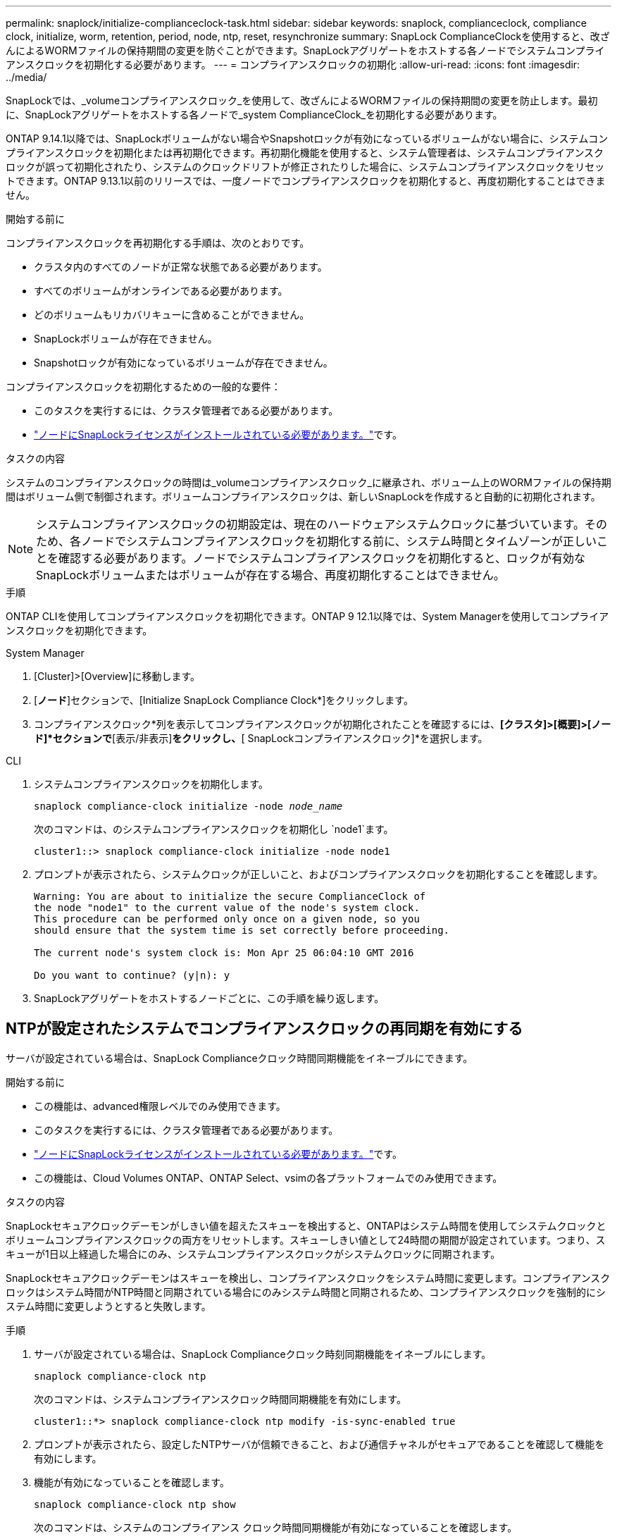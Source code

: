 ---
permalink: snaplock/initialize-complianceclock-task.html 
sidebar: sidebar 
keywords: snaplock, complianceclock, compliance clock, initialize, worm, retention, period, node, ntp, reset, resynchronize 
summary: SnapLock ComplianceClockを使用すると、改ざんによるWORMファイルの保持期間の変更を防ぐことができます。SnapLockアグリゲートをホストする各ノードでシステムコンプライアンスクロックを初期化する必要があります。 
---
= コンプライアンスクロックの初期化
:allow-uri-read: 
:icons: font
:imagesdir: ../media/


[role="lead"]
SnapLockでは、_volumeコンプライアンスクロック_を使用して、改ざんによるWORMファイルの保持期間の変更を防止します。最初に、SnapLockアグリゲートをホストする各ノードで_system ComplianceClock_を初期化する必要があります。

ONTAP 9.14.1以降では、SnapLockボリュームがない場合やSnapshotロックが有効になっているボリュームがない場合に、システムコンプライアンスクロックを初期化または再初期化できます。再初期化機能を使用すると、システム管理者は、システムコンプライアンスクロックが誤って初期化されたり、システムのクロックドリフトが修正されたりした場合に、システムコンプライアンスクロックをリセットできます。ONTAP 9.13.1以前のリリースでは、一度ノードでコンプライアンスクロックを初期化すると、再度初期化することはできません。

.開始する前に
コンプライアンスクロックを再初期化する手順は、次のとおりです。

* クラスタ内のすべてのノードが正常な状態である必要があります。
* すべてのボリュームがオンラインである必要があります。
* どのボリュームもリカバリキューに含めることができません。
* SnapLockボリュームが存在できません。
* Snapshotロックが有効になっているボリュームが存在できません。


コンプライアンスクロックを初期化するための一般的な要件：

* このタスクを実行するには、クラスタ管理者である必要があります。
* link:../system-admin/install-license-task.html["ノードにSnapLockライセンスがインストールされている必要があります。"]です。


.タスクの内容
システムのコンプライアンスクロックの時間は_volumeコンプライアンスクロック_に継承され、ボリューム上のWORMファイルの保持期間はボリューム側で制御されます。ボリュームコンプライアンスクロックは、新しいSnapLockを作成すると自動的に初期化されます。

[NOTE]
====
システムコンプライアンスクロックの初期設定は、現在のハードウェアシステムクロックに基づいています。そのため、各ノードでシステムコンプライアンスクロックを初期化する前に、システム時間とタイムゾーンが正しいことを確認する必要があります。ノードでシステムコンプライアンスクロックを初期化すると、ロックが有効なSnapLockボリュームまたはボリュームが存在する場合、再度初期化することはできません。

====
.手順
ONTAP CLIを使用してコンプライアンスクロックを初期化できます。ONTAP 9 12.1以降では、System Managerを使用してコンプライアンスクロックを初期化できます。

[role="tabbed-block"]
====
.System Manager
--
. [Cluster]>[Overview]に移動します。
. [*ノード*]セクションで、[Initialize SnapLock Compliance Clock*]をクリックします。
. コンプライアンスクロック*列を表示してコンプライアンスクロックが初期化されたことを確認するには、*[クラスタ]>[概要]>[ノード]*セクションで*[表示/非表示]*をクリックし、*[ SnapLockコンプライアンスクロック]*を選択します。


--
--
.CLI
. システムコンプライアンスクロックを初期化します。
+
`snaplock compliance-clock initialize -node _node_name_`

+
次のコマンドは、のシステムコンプライアンスクロックを初期化し `node1`ます。

+
[listing]
----
cluster1::> snaplock compliance-clock initialize -node node1
----
. プロンプトが表示されたら、システムクロックが正しいこと、およびコンプライアンスクロックを初期化することを確認します。
+
[listing]
----
Warning: You are about to initialize the secure ComplianceClock of
the node "node1" to the current value of the node's system clock.
This procedure can be performed only once on a given node, so you
should ensure that the system time is set correctly before proceeding.

The current node's system clock is: Mon Apr 25 06:04:10 GMT 2016

Do you want to continue? (y|n): y
----
. SnapLockアグリゲートをホストするノードごとに、この手順を繰り返します。


--
====


== NTPが設定されたシステムでコンプライアンスクロックの再同期を有効にする

サーバが設定されている場合は、SnapLock Complianceクロック時間同期機能をイネーブルにできます。

.開始する前に
* この機能は、advanced権限レベルでのみ使用できます。
* このタスクを実行するには、クラスタ管理者である必要があります。
* link:../system-admin/install-license-task.html["ノードにSnapLockライセンスがインストールされている必要があります。"]です。
* この機能は、Cloud Volumes ONTAP、ONTAP Select、vsimの各プラットフォームでのみ使用できます。


.タスクの内容
SnapLockセキュアクロックデーモンがしきい値を超えたスキューを検出すると、ONTAPはシステム時間を使用してシステムクロックとボリュームコンプライアンスクロックの両方をリセットします。スキューしきい値として24時間の期間が設定されています。つまり、スキューが1日以上経過した場合にのみ、システムコンプライアンスクロックがシステムクロックに同期されます。

SnapLockセキュアクロックデーモンはスキューを検出し、コンプライアンスクロックをシステム時間に変更します。コンプライアンスクロックはシステム時間がNTP時間と同期されている場合にのみシステム時間と同期されるため、コンプライアンスクロックを強制的にシステム時間に変更しようとすると失敗します。

.手順
. サーバが設定されている場合は、SnapLock Complianceクロック時刻同期機能をイネーブルにします。
+
`snaplock compliance-clock ntp`

+
次のコマンドは、システムコンプライアンスクロック時間同期機能を有効にします。

+
[listing]
----
cluster1::*> snaplock compliance-clock ntp modify -is-sync-enabled true
----
. プロンプトが表示されたら、設定したNTPサーバが信頼できること、および通信チャネルがセキュアであることを確認して機能を有効にします。
. 機能が有効になっていることを確認します。
+
`snaplock compliance-clock ntp show`

+
次のコマンドは、システムのコンプライアンス クロック時間同期機能が有効になっていることを確認します。

+
[listing]
----
cluster1::*> snaplock compliance-clock ntp show

Enable clock sync to NTP system time: true
----

